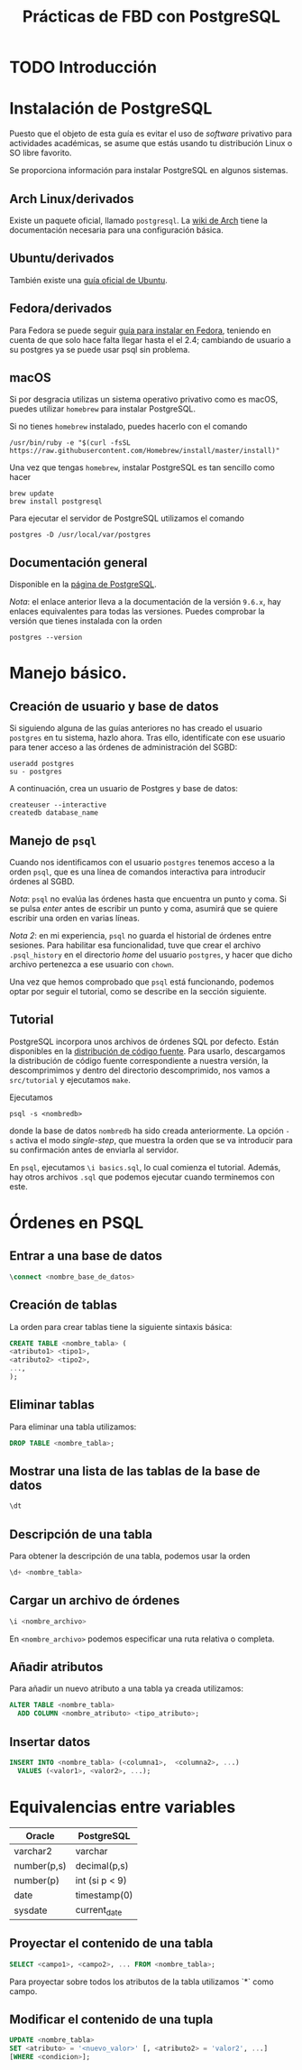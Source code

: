 #+TITLE: Prácticas de FBD con PostgreSQL

* TODO Introducción
* Instalación de PostgreSQL
Puesto que el objeto de esta guía es evitar el uso de /software/ privativo para actividades
académicas, se asume que estás usando tu distribución Linux o SO libre favorito.

Se proporciona información para instalar PostgreSQL en algunos sistemas.

** Arch Linux/derivados
Existe un paquete oficial, llamado ~postgresql~. La [[https://wiki.archlinux.org/index.php/PostgreSQL][wiki de Arch]] tiene la documentación necesaria
para una configuración básica.

** Ubuntu/derivados
También existe una [[https://help.ubuntu.com/community/PostgreSQL][guía oficial de Ubuntu]].

** Fedora/derivados
Para Fedora se puede seguir [[https://www.if-not-true-then-false.com/2012/install-postgresql-on-fedora-centos-red-hat-rhel/][guía para instalar en Fedora]], teniendo en cuenta de que solo hace falta llegar hasta el el 2.4; cambiando de usuario a su postgres ya se puede usar psql sin problema.

** macOS

Si por desgracia utilizas un sistema operativo privativo como es macOS, puedes utilizar ~homebrew~ para instalar PostgreSQL.

Si no tienes ~homebrew~ instalado, puedes hacerlo con el comando

#+BEGIN_SRC shell
/usr/bin/ruby -e "$(curl -fsSL 
https://raw.githubusercontent.com/Homebrew/install/master/install)"
#+END_SRC

Una vez que tengas ~homebrew~, instalar PostgreSQL es tan sencillo como hacer

#+BEGIN_SRC shell
brew update
brew install postgresql
#+END_SRC

Para ejecutar el servidor de PostgreSQL utilizamos el comando

#+BEGIN_SRC shell
postgres -D /usr/local/var/postgres
#+END_SRC

** Documentación general
Disponible en la [[https://www.postgresql.org/docs/9.6/static/installation.html][página de PostgreSQL]].

/Nota/: el enlace anterior lleva a la documentación de la versión ~9.6.x~, hay enlaces equivalentes
para todas las versiones. Puedes comprobar la versión que tienes instalada con la orden

#+BEGIN_SRC shell
postgres --version
#+END_SRC

* Manejo básico.
** Creación de usuario y base de datos
Si siguiendo alguna de las guías anteriores no has creado el usuario ~postgres~ en tu sistema, hazlo ahora.
Tras ello, identifícate con ese usuario para tener acceso a las órdenes de administración del SGBD:

#+BEGIN_SRC shell
useradd postgres
su - postgres
#+END_SRC


A continuación, crea un usuario de Postgres y base de datos:

#+BEGIN_SRC shell
createuser --interactive
createdb database_name
#+END_SRC



** Manejo de ~psql~
Cuando nos identificamos con el usuario ~postgres~ tenemos acceso a la orden ~psql~,
que es una línea de comandos interactiva para introducir órdenes al SGBD.

/Nota/: ~psql~ no evalúa las órdenes hasta que encuentra un punto y coma. Si se pulsa
/enter/ antes de escribir un punto y coma, asumirá que se quiere escribir una orden en
varias líneas.

/Nota 2/: en mi experiencia, ~psql~ no guarda el historial de órdenes entre sesiones.
Para habilitar esa funcionalidad, tuve que crear el archivo ~.psql_history~ en el directorio
/home/ del usuario ~postgres~, y hacer que dicho archivo pertenezca a ese usuario con ~chown~. 

Una vez que hemos comprobado que ~psql~ está funcionando, podemos optar por seguir el tutorial,
como se describe en la sección siguiente.

** Tutorial
PostgreSQL incorpora unos archivos de órdenes SQL por defecto. Están disponibles en la [[https://www.postgresql.org/ftp/source/][distribución
de código fuente]]. Para usarlo, descargamos la distribución de código fuente correspondiente a nuestra
versión, la descomprimimos y dentro del directorio descomprimido, nos vamos a ~src/tutorial~ y ejecutamos
~make~.

Ejecutamos

#+BEGIN_SRC shell
psql -s <nombredb>
#+END_SRC

donde la base de datos ~nombredb~ ha sido creada anteriormente. La opción ~-s~ activa el modo
/single-step/, que muestra la orden que se va introducir para su confirmación antes de enviarla
al servidor.

En ~psql~, ejecutamos ~\i basics.sql~, lo cual comienza el tutorial. Además, hay otros archivos ~.sql~
que podemos ejecutar cuando terminemos con este.

* Órdenes en PSQL

** Entrar a una base de datos

#+BEGIN_SRC sql
\connect <nombre_base_de_datos>
#+END_SRC

** Creación de tablas
La orden para crear tablas tiene la siguiente sintaxis básica:

#+BEGIN_SRC sql
CREATE TABLE <nombre_tabla> (
<atributo1> <tipo1>,
<atributo2> <tipo2>,
...,
);
#+END_SRC

** Eliminar tablas
Para eliminar una tabla utilizamos:

#+BEGIN_SRC sql
DROP TABLE <nombre_tabla>;
#+END_SRC

** Mostrar una lista de las tablas de la base de datos

#+BEGIN_SRC sql
\dt
#+END_SRC

** Descripción de una tabla
Para obtener la descripción de una tabla, podemos usar la orden

#+BEGIN_SRC sql
\d+ <nombre_tabla>
#+END_SRC

** Cargar un archivo de órdenes

#+BEGIN_SRC sql
\i <nombre_archivo>
#+END_SRC

En ~<nombre_archivo>~ podemos especificar una ruta relativa o completa.

** Añadir atributos

Para añadir un nuevo atributo a una tabla ya creada utilizamos:

#+BEGIN_SRC sql
ALTER TABLE <nombre_tabla>
  ADD COLUMN <nombre_atributo> <tipo_atributo>;
#+END_SRC

** Insertar datos

#+BEGIN_SRC sql
INSERT INTO <nombre_tabla> (<columna1>,  <columna2>, ...) 
  VALUES (<valor1>, <valor2>, ...);
#+END_SRC

* Equivalencias entre variables

|Oracle|PostgreSQL|
|------+----------|
|varchar2|varchar|
|number(p,s)|decimal(p,s)|
|number(p)|int (si p < 9)|
|date|timestamp(0)|
|sysdate|current_date|

** Proyectar el contenido de una tabla

#+BEGIN_SRC sql
SELECT <campo1>, <campo2>, ... FROM <nombre_tabla>;
#+END_SRC

Para proyectar sobre todos los atributos de la tabla utilizamos `*` como campo.

** Modificar el contenido de una tupla

#+BEGIN_SRC sql
UPDATE <nombre_tabla>
SET <atributo> = '<nuevo_valor>' [, <atributo2> = 'valor2', ...]
[WHERE <condicion>];
#+END_SRC




